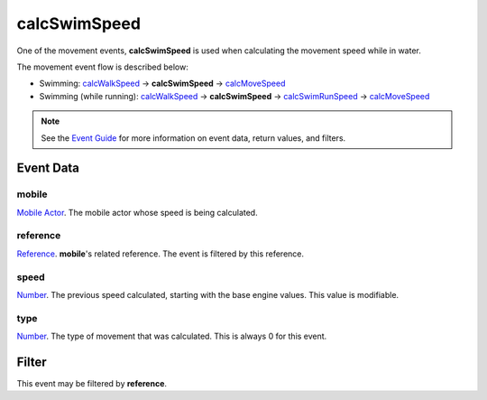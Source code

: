 
calcSwimSpeed
====================================================================================================

One of the movement events, **calcSwimSpeed** is used when calculating the movement speed while in water.

The movement event flow is described below:

- Swimming: `calcWalkSpeed`_ -> **calcSwimSpeed** -> `calcMoveSpeed`_
- Swimming (while running): `calcWalkSpeed`_ -> **calcSwimSpeed** -> `calcSwimRunSpeed`_ -> `calcMoveSpeed`_

.. note:: See the `Event Guide`_ for more information on event data, return values, and filters.


Event Data
----------------------------------------------------------------------------------------------------

mobile
~~~~~~~~~~~~~~~~~~~~~~~~~~~~~~~~~~~~~~~~~~~~~~~~~~~~~~~~~~~~~~~~~~~~~~~~~~~~~~~~~~~~~~~~~~~~~~~~~~~~
`Mobile Actor`_. The mobile actor whose speed is being calculated.

reference
~~~~~~~~~~~~~~~~~~~~~~~~~~~~~~~~~~~~~~~~~~~~~~~~~~~~~~~~~~~~~~~~~~~~~~~~~~~~~~~~~~~~~~~~~~~~~~~~~~~~
`Reference`_. **mobile**'s related reference. The event is filtered by this reference.

speed
~~~~~~~~~~~~~~~~~~~~~~~~~~~~~~~~~~~~~~~~~~~~~~~~~~~~~~~~~~~~~~~~~~~~~~~~~~~~~~~~~~~~~~~~~~~~~~~~~~~~
`Number`_. The previous speed calculated, starting with the base engine values. This value is modifiable.

type
~~~~~~~~~~~~~~~~~~~~~~~~~~~~~~~~~~~~~~~~~~~~~~~~~~~~~~~~~~~~~~~~~~~~~~~~~~~~~~~~~~~~~~~~~~~~~~~~~~~~
`Number`_. The type of movement that was calculated. This is always 0 for this event.


Filter
----------------------------------------------------------------------------------------------------
This event may be filtered by **reference**.


.. _`calcMoveSpeed`: calcMoveSpeed.html
.. _`calcWalkSpeed`: calcWalkSpeed.html
.. _`calcSwimSpeed`: calcSwimSpeed.html
.. _`calcSwimRunSpeed`: calcSwimRunSpeed.html
.. _`calcFlySpeed`: calcFlySpeed.html

.. _`Event Guide`: ../guide/events.html

.. _`Number`: ../type/lua/number.html

.. _`Mobile Actor`: ../type/tes3/mobileActor.html
.. _`Reference`: ../type/tes3/reference.html
